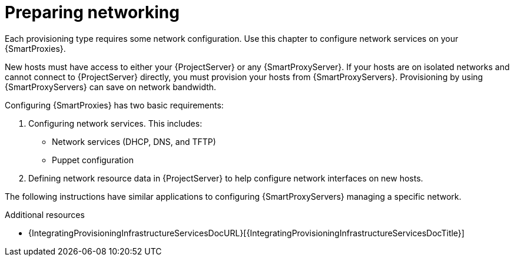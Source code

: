:_mod-docs-content-type: CONCEPT

[id="preparing-networking"]
= Preparing networking

Each provisioning type requires some network configuration.
Use this chapter to configure network services on your {SmartProxies}.

New hosts must have access to either your {ProjectServer} or any {SmartProxyServer}.
If your hosts are on isolated networks and cannot connect to {ProjectServer} directly, you must provision your hosts from {SmartProxyServers}.
Provisioning by using {SmartProxyServers} can save on network bandwidth.

Configuring {SmartProxies} has two basic requirements:

. Configuring network services.
This includes:
ifdef::katello,orcharhino,satellite[]
** Content delivery services
endif::[]
** Network services (DHCP, DNS, and TFTP)
** Puppet configuration
. Defining network resource data in {ProjectServer} to help configure network interfaces on new hosts.

The following instructions have similar applications to configuring {SmartProxyServers} managing a specific network.

.Additional resources
* {IntegratingProvisioningInfrastructureServicesDocURL}[{IntegratingProvisioningInfrastructureServicesDocTitle}]
